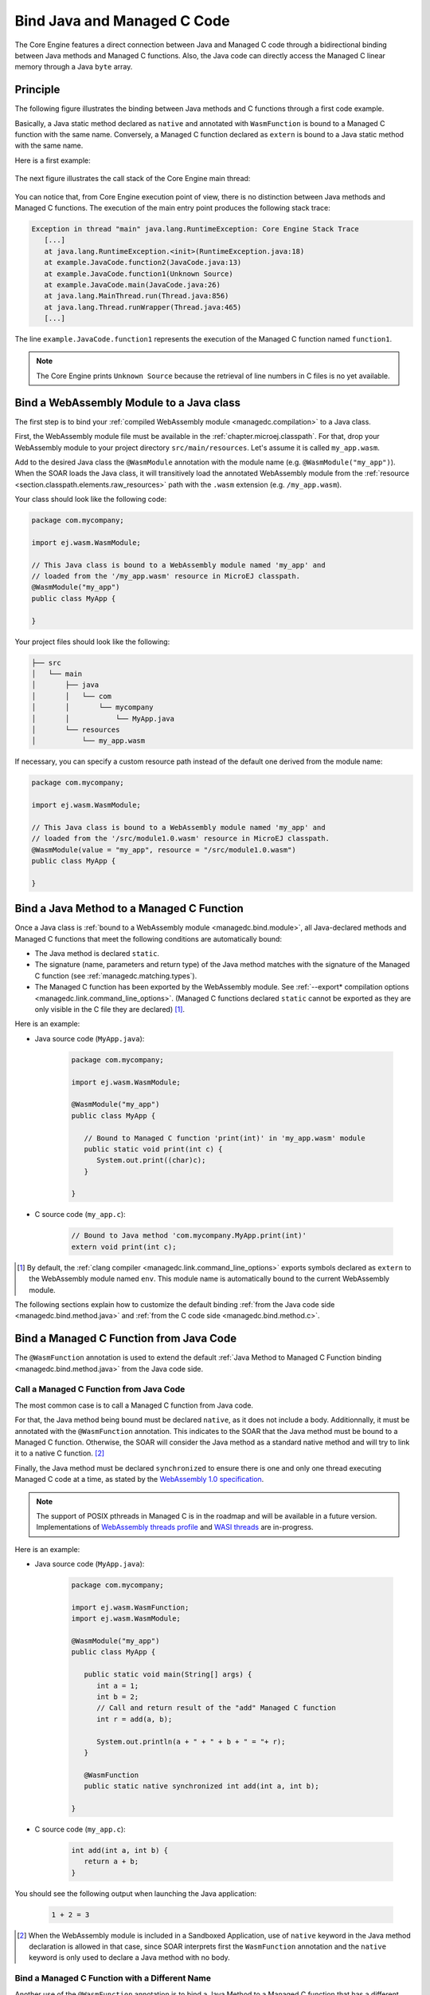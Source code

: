 .. _managedc.binding:

Bind Java and Managed C Code
============================

The Core Engine features a direct connection between Java and Managed C code through a bidirectional binding between Java methods and Managed C functions.
Also, the Java code can directly access the Managed C linear memory through a Java ``byte`` array.

Principle
---------

The following figure illustrates the binding between Java methods and C functions through a first code example.

Basically, a Java static method declared as ``native`` and annotated with ``WasmFunction`` is bound to a Managed C function with the same name.
Conversely, a Managed C function declared as ``extern`` is bound to a Java static method with the same name.

Here is a first example:

.. figure:: ../images/managedc-communication-example.png
   :scale: 100%
   :align: center

The next figure illustrates the call stack of the Core Engine main thread:

.. figure:: ../images/managedc-communication-callstack.png
   :scale: 70%
   :align: center


You can notice that, from Core Engine execution point of view, there is no distinction between Java methods and Managed C functions.
The execution of the main entry point produces the following stack trace:

.. code-block:: console

   Exception in thread "main" java.lang.RuntimeException: Core Engine Stack Trace
      [...]
      at java.lang.RuntimeException.<init>(RuntimeException.java:18)
      at example.JavaCode.function2(JavaCode.java:13)
      at example.JavaCode.function1(Unknown Source)
      at example.JavaCode.main(JavaCode.java:26)
      at java.lang.MainThread.run(Thread.java:856)
      at java.lang.Thread.runWrapper(Thread.java:465)
      [...]

The line ``example.JavaCode.function1`` represents the execution of the Managed C function named ``function1``.

.. note::
   
   The Core Engine prints ``Unknown Source`` because the retrieval of line numbers in C files is no yet available.

.. _managedc.bind.module:

Bind a WebAssembly Module to a Java class
-----------------------------------------

The first step is to bind your :ref:`compiled WebAssembly module <managedc.compilation>` to a Java class.

First, the WebAssembly module file must be available in the :ref:`chapter.microej.classpath`.
For that, drop your WebAssembly module to your project directory ``src/main/resources``. Let's assume it is called ``my_app.wasm``.

Add to the desired Java class the ``@WasmModule`` annotation with the module name (e.g. ``@WasmModule("my_app")``).
When the SOAR loads the Java class, it will transitively load the annotated WebAssembly module from the :ref:`resource <section.classpath.elements.raw_resources>` path with the ``.wasm`` extension (e.g. ``/my_app.wasm``).

Your class should look like the following code:

.. code-block:: java
   
   package com.mycompany;
      
   import ej.wasm.WasmModule;

   // This Java class is bound to a WebAssembly module named 'my_app' and
   // loaded from the '/my_app.wasm' resource in MicroEJ classpath.
   @WasmModule("my_app")
   public class MyApp {
      
   }  

Your project files should look like the following:

.. code-block:: console

   ├── src
   │   └── main
   │       ├── java
   │       │   └── com
   │       │       └── mycompany
   │       │           └── MyApp.java
   │       └── resources
   │           └── my_app.wasm

  
If necessary, you can specify a custom resource path instead of the default one derived from the module name:

.. code-block:: java
   
   package com.mycompany;
      
   import ej.wasm.WasmModule;

   // This Java class is bound to a WebAssembly module named 'my_app' and
   // loaded from the '/src/module1.0.wasm' resource in MicroEJ classpath.
   @WasmModule(value = "my_app", resource = "/src/module1.0.wasm")
   public class MyApp {
      
   }  

.. _managedc.bind.method:

Bind a Java Method to a Managed C Function
------------------------------------------

Once a Java class is :ref:`bound to a WebAssembly module <managedc.bind.module>`, 
all Java-declared methods and Managed C functions that meet the following conditions are automatically bound:

- The Java method is declared ``static``.
- The signature (name, parameters and return type) of the Java method matches with the signature of the Managed C function (see :ref:`managedc.matching.types`). 
- The Managed C function has been exported by the WebAssembly module. See :ref:`--export* compilation options <managedc.link.command_line_options>`. 
  (Managed C functions declared ``static`` cannot be exported as they are only visible in the C file they are declared) [1]_.


Here is an example:
  
- Java source code (``MyApp.java``):
   
   .. code-block:: java

      package com.mycompany;
      
      import ej.wasm.WasmModule;

      @WasmModule("my_app")
      public class MyApp {

         // Bound to Managed C function 'print(int)' in 'my_app.wasm' module
         public static void print(int c) {
            System.out.print((char)c);
         }

      }  

- C source code (``my_app.c``):
   
   .. code-block:: c 

      // Bound to Java method 'com.mycompany.MyApp.print(int)'
      extern void print(int c);



.. [1] By default, the :ref:`clang compiler <managedc.link.command_line_options>` exports symbols declared as ``extern`` to the WebAssembly module named ``env``. 
   This module name is automatically bound to the current WebAssembly module.


The following sections explain how to customize the default binding :ref:`from the Java code side <managedc.bind.method.java>` and :ref:`from the C code side <managedc.bind.method.c>`.

.. _managedc.bind.method.java:

Bind a Managed C Function from Java Code
----------------------------------------

The ``@WasmFunction`` annotation is used to extend the default :ref:`Java Method to Managed C Function binding <managedc.bind.method.java>` from the Java code side.

.. _managedc.call.method.java.to.c:

Call a Managed C Function from Java Code
~~~~~~~~~~~~~~~~~~~~~~~~~~~~~~~~~~~~~~~~

The most common case is to call a Managed C function from Java code.

For that, the Java method being bound must be declared ``native``, as it does not include a body.
Additionnally, it must be annotated with the ``@WasmFunction`` annotation. This indicates to the SOAR that the Java method must be bound to a Managed C function.
Otherwise, the SOAR will consider the Java method as a standard native method and will try to link it to a native C function. [2]_

Finally, the Java method must be declared ``synchronized`` to ensure there is one and only one thread executing Managed C code at a time, 
as stated by the `WebAssembly 1.0 specification <https://www.w3.org/TR/wasm-core-1/#configurations%E2%91%A0>`__.

.. note::
   
   The support of POSIX pthreads in Managed C is in the roadmap and will be available in a future version.
   Implementations of `WebAssembly threads profile <https://github.com/WebAssembly/threads>`__ and `WASI threads <https://github.com/WebAssembly/wasi-threads>`__ are in-progress.

Here is an example:

- Java source code (``MyApp.java``):

   .. code:: java

      package com.mycompany;

      import ej.wasm.WasmFunction;
      import ej.wasm.WasmModule;

      @WasmModule("my_app")
      public class MyApp {

         public static void main(String[] args) {
            int a = 1;
            int b = 2;
            // Call and return result of the "add" Managed C function
            int r = add(a, b);

            System.out.println(a + " + " + b + " = "+ r);
         }

         @WasmFunction
         public static native synchronized int add(int a, int b);

      }

- C source code (``my_app.c``):

   .. code-block:: c

      int add(int a, int b) {
         return a + b;
      }

You should see the following output when launching the Java application:

   .. code-block:: console

          1 + 2 = 3

.. [2] When the WebAssembly module is included in a Sandboxed Application, use of ``native`` keyword in the Java method declaration is allowed in that case, 
       since SOAR interprets first the ``WasmFunction`` annotation and the ``native`` keyword is only used to declare a Java method with no body.

.. _managedc.bind.method.java.to.c:

Bind a Managed C Function with a Different Name
~~~~~~~~~~~~~~~~~~~~~~~~~~~~~~~~~~~~~~~~~~~~~~~

Another use of the ``@WasmFunction`` annotation is to bind a Java Method to a Managed C function that has a different name from the Java method.
In that case, you can provide the name of the corresponding Managed C function as a parameter of the ``@WasmFunction`` annotation.
This is especially useful if you want to write a Java method name in camel case while binding it to a Managed C function name written in snake case.

- Java source code (``MyApp.java``):

   .. code-block:: java
      :emphasize-lines: 11,12

      @WasmModule("my_app")
      public class Main {

         public static void main(String[] args) {
            int a = 1;
            int b = 2;
            // Call and return result of the "add" Managed C function
            System.out.println(a + " + " + b + " = "+ doAdd(a, b));
         }

         @WasmFunction("do_add")
         public static native synchronized int doAdd(int a, int b);
      }

- C source code (``my_app.c``):

   .. code-block:: c
      :emphasize-lines: 1

      int do_add(int a, int b) {
         return a + b;
      }

.. _managedc.bind.method.c:

Bind a Java Method from C Code
------------------------------

The ``import_module``, ``import_name`` and ``export_name`` `C attributes <https://clang.llvm.org/docs/AttributeReference.html>`__ 
are used to extend the default :ref:`Java Method to Managed C Function binding <managedc.bind.method.java>` from C code side.

.. _managedc.call.method.c.to.java:

Call a Java Method out of the WebAssembly Module
~~~~~~~~~~~~~~~~~~~~~~~~~~~~~~~~~~~~~~~~~~~~~~~~

The `import_module <https://clang.llvm.org/docs/AttributeReference.html#import-module>`__ attribute is used when the Java method to be bound belongs to a Java class other than the one bound to the WebAssembly module.
The module name can be either the fully qualified name of the Java class containing the Java method (e.g: ``com.mycompany.MyApp``) or the name of the ``@WasmModule`` annotation of the class containing the Java method.
  
The most common case is to call a Java method declared in a library from C code.
The corresponding Java class fully qualified name is provided as a parameter of the ``__import_module__`` attribute..

Here is an example with the standard Java `Math.max(int,int)`_ method.
  
- C source code (``my_app.c``):
     
   .. code-block:: c

      // Binding to Java method 'java.lang.Math.max(int,int)'
      __attribute__((__import_module__("java.lang.Math")))
      extern int max(int i, int j);

.. _Math.max(int,int): https://repository.microej.com/javadoc/microej_5.x/apis/java/lang/Math.html#max-int-int-

.. _managedc.bind.method.c.to.java:

Bind a Java Method with a Different Name
~~~~~~~~~~~~~~~~~~~~~~~~~~~~~~~~~~~~~~~~

The `import_name <https://clang.llvm.org/docs/AttributeReference.html#import-name>`__ attribute is used when the Managed C function name has a different name from the Java method.
The corresponding Java method name is provided as a parameter of the ``__import_name__`` attribute.
This is especially useful if you want to write a Managed C function in snake case while binding it to a Java method name written in camel case .
  
- Java source code (``MyApp.java``):
   
   .. code-block:: java

      package com.mycompany;

      @WasmModule("my_app")
      public class MyApp {
         public static void javaPrint(int c) {
            System.out.print((char)c);
         }
      }  

- C source code (``my_app.c``):
   
   .. code-block:: c 

      __attribute__((__import_name__("javaPrint")))
      extern void c_print(int c);

The Managed C function can be implemented using an Unmanaged C function by adding the ``native`` keyword to the bound Java static method.

- Java source code (``MyApp.java``):
   
   .. code-block:: java

      package com.mycompany;

      @WasmModule("my_app_managed")
      public class MyApp {

         // Implemented in unmanaged (SNI) 
         public static native void javaPrint(int c);
      }  

- Managed C source code (``my_app_managed.c``):
   
   .. code-block:: c 

      __attribute__((__import_name__("javaPrint")))
      extern void c_print(int c);

- Unmanaged C source code (``my_app_native.c``):
   
   .. code-block:: c
      
      #include "sni.h"
      #include "stdio.h"

      void Java_com_mycompany_javaPrint(jint c){
         putchar(c);
      }


The `export_name <https://clang.llvm.org/docs/AttributeReference.html#export-name>`__ attribute is used for the same reason, when the Managed C function implements the code.

- Java source code (``MyApp.java``):
   
   .. code-block:: java

      package com.mycompany;

      @WasmModule("my_app")
      public class MyApp {      
         @WasmFunction
         public static synchronized native void javaPrint(int c);
      }  

- C source code (``my_app.c``):
   
   .. code-block:: c 

      #include <stdio.h>;

      __attribute__((__export_name__("javaPrint")))
      void c_print(int c){
         putchar(c);
      }

.. _managedc.matching.types:

Matching Types
--------------

Java methods bound to Managed C functions can only use Java base types ``int``, ``long``, ``float``, ``double`` as parameters and return types. 

Here is the matching table:

.. list-table::  Managed C Types / Java Types matching
   :widths: 25 25 25
   :header-rows: 1

   * - C Std Type
     - Java Type
     - Wasm Type
   * - int32_t
     - int
     - i32
   * - int64_t
     - long
     - i64
   * - float32_t
     - float
     - f32 
   * - float64_t
     - double
     - f64
   * - Any pointer
     - int
     - i32

SOAR will trigger an error if Managed C function parameter(s) and return types do not match exactly the Java method parameter(s) and return types.  

.. _managedc.communication.managedc_memory:

Manipulate Managed C Memory from Java
-------------------------------------

The Core Engine allows to expose Managed C memory to Java. A Managed C module contains 
at most one memory. This Managed C module memory is automatically generated by the C compiler 
according to C source code and C compiler options. On Java side, Managed C module memory can be seen by
using ``@WasmMemory`` annotation on a Java static byte array field declaration (mapping automatically 
done by the :ref:`soar`).

Managed C module memory is zero-initialiazed (once) when the :ref:`soar_clinit` of the Java class annotated with ``@WasmMemory`` is executed.

.. note:: 
   A SOAR error will occurred if ``@WasmMemory`` is not strictly followed by a Java static byte array declaration (see :ref:`managedc.troubleshooting`).

Here is a Java example:

.. code:: java

   package com.mycompany;
   
   import ej.wasm.WasmFunction;
   import ej.wasm.WasmMemory;

   @WasmModule("my_app")
   public class MyApp {

      ...

      @WasmMemory
      private static byte[] Memory;

      ...
   }


Here is a full C/Java example manipulating Managed C module memory in Java:

- C source code (``my_app.c``):

   .. code-block:: c

      typedef unsigned char uint8_t;
      /* Extern function implemented in Java -----*/
      extern void printWasmMemoryValues(uint8_t* ptr, int size);

      /* Global variable -------------------------*/
      uint8_t array[10] = {1, 2, 3, 4, 5, 6, 7, 8, 9, 10};

      /* Managed C function called by Java -------*/
      void app_main() {
         printManagedCMemoryValues(&array[0], sizeof(array));
      }

- Java source code (``MyApp.java``):

   .. code:: java

      package com.mycompany;

      import ej.wasm.WasmFunction;
      import ej.wasm.WasmMemory;
      import ej.wasm.WasmModule;

      @WasmModule("my_app")
      public class MyApp {

         public static void main(String[] args) {
            // Call Managed C entry point
            app_main();
         }

         @WasmMemory
         private static byte[] Memory;

         /**
         * Managed C entry point
         */
         @WasmFunction
         public static native synchronized void app_main();

         /**
         * Method call from Managed C which print Managed C Memory values.
         * @param ptr index on the Managed C memory
         * @param length memory length to print
         */
          public static void printWasmMemoryValues(int ptr, int length) {
              System.out.println("Wasm Memory values from " + ptr + " to " + (ptr + length) + ":");
              for (int i = 0; i < length - 1; i++) {
                  System.out.print(Memory[ptr + i] + ", ");
              }
              System.out.println(Memory[ptr + (length - 1)]);
          }

      }

You should see the following output when launching the Java application:

   .. code-block:: console

      Managed C Memory values from 1024 to 1034:
      1, 2, 3, 4, 5, 6, 7, 8, 9, 10

.. _managedc.bind.start.function:

Start Function
--------------

When a WebAssembly module declares a `start function <https://www.w3.org/TR/wasm-core-1/#start-function%E2%91%A0>`__, it is automatically executed 
during the :ref:`initialization of the Java class <soar_clinit>` it is bound to.

..
   | Copyright 2023-2025, MicroEJ Corp. Content in this space is free 
   for read and redistribute. Except if otherwise stated, modification 
   is subject to MicroEJ Corp prior approval.
   | MicroEJ is a trademark of MicroEJ Corp. All other trademarks and 
   copyrights are the property of their respective owners.
